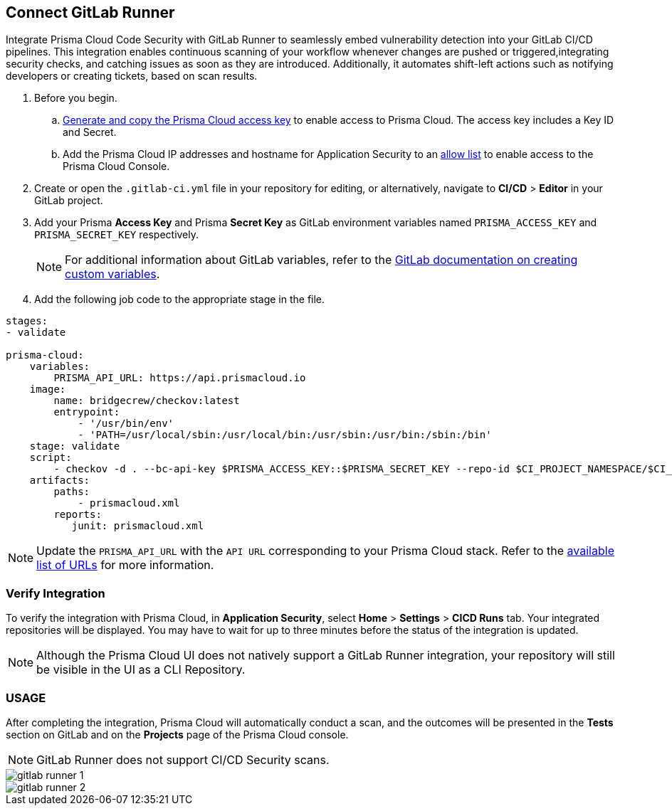 :topic_type: task

[.task]
== Connect GitLab Runner

Integrate Prisma Cloud Code Security with GitLab Runner to seamlessly embed vulnerability detection into your GitLab CI/CD pipelines. This integration enables continuous scanning of your workflow whenever changes are pushed or triggered,integrating security checks, and catching issues as soon as they are introduced. Additionally, it automates shift-left actions such as notifying developers or creating tickets, based on scan results.

[.procedure]

. Before you begin.
.. xref:../../../../administration/create-access-keys.adoc[Generate and copy the Prisma Cloud access key] to enable access to Prisma Cloud. The access key includes a Key ID and Secret.
.. Add the Prisma Cloud IP addresses and hostname for Application Security to an xref:../../../../get-started/console-prerequisites.adoc[allow list] to enable access to the Prisma Cloud Console. 
. Create or open the `.gitlab-ci.yml` file in your repository for editing, or alternatively, navigate to *CI/CD* > *Editor* in your GitLab project.
. Add your Prisma *Access Key* and Prisma *Secret Key* as GitLab environment variables named `PRISMA_ACCESS_KEY` and `PRISMA_SECRET_KEY` respectively.
+
NOTE: For additional information about GitLab variables, refer to the https://docs.gitlab.com/ee/ci/variables/#create-a-custom-variable-in-the-ui[GitLab documentation on creating custom variables].
. Add the following job code to the appropriate stage in the file.

[source,yaml]
----
stages:
- validate

prisma-cloud:
    variables:
        PRISMA_API_URL: https://api.prismacloud.io
    image:
        name: bridgecrew/checkov:latest
        entrypoint:
            - '/usr/bin/env'
            - 'PATH=/usr/local/sbin:/usr/local/bin:/usr/sbin:/usr/bin:/sbin:/bin'
    stage: validate
    script:
        - checkov -d . --bc-api-key $PRISMA_ACCESS_KEY::$PRISMA_SECRET_KEY --repo-id $CI_PROJECT_NAMESPACE/$CI_PROJECT_NAME --branch $CI_COMMIT_REF_NAME --use-enforcement-rules -o cli -o junitxml --output-file-path console,prismacloud.xml
    artifacts:
        paths:
            - prismacloud.xml
        reports:
           junit: prismacloud.xml 
----

NOTE: Update the `PRISMA_API_URL` with the `API URL` corresponding to your Prisma Cloud stack. Refer to the  xref:../../../../get-started/console-prerequisites.adoc[available list of URLs] for more information. 

=== Verify Integration

To verify the integration with Prisma Cloud, in *Application Security*, select *Home* > *Settings* > *CICD Runs* tab. Your integrated repositories will be displayed. You may have to wait for up to three minutes before the status of the integration is updated.

NOTE: Although the Prisma Cloud UI does not natively support a GitLab Runner integration, your repository will still be visible in the UI as a CLI Repository.

=== USAGE

After completing the integration, Prisma Cloud will automatically conduct a scan, and the outcomes will be presented in the *Tests* section on GitLab and on the *Projects* page of the Prisma Cloud console. 

NOTE: GitLab Runner does not support CI/CD Security scans.

image::application-security/gitlab-runner-1.png[]

image::application-security/gitlab-runner-2.png[]
